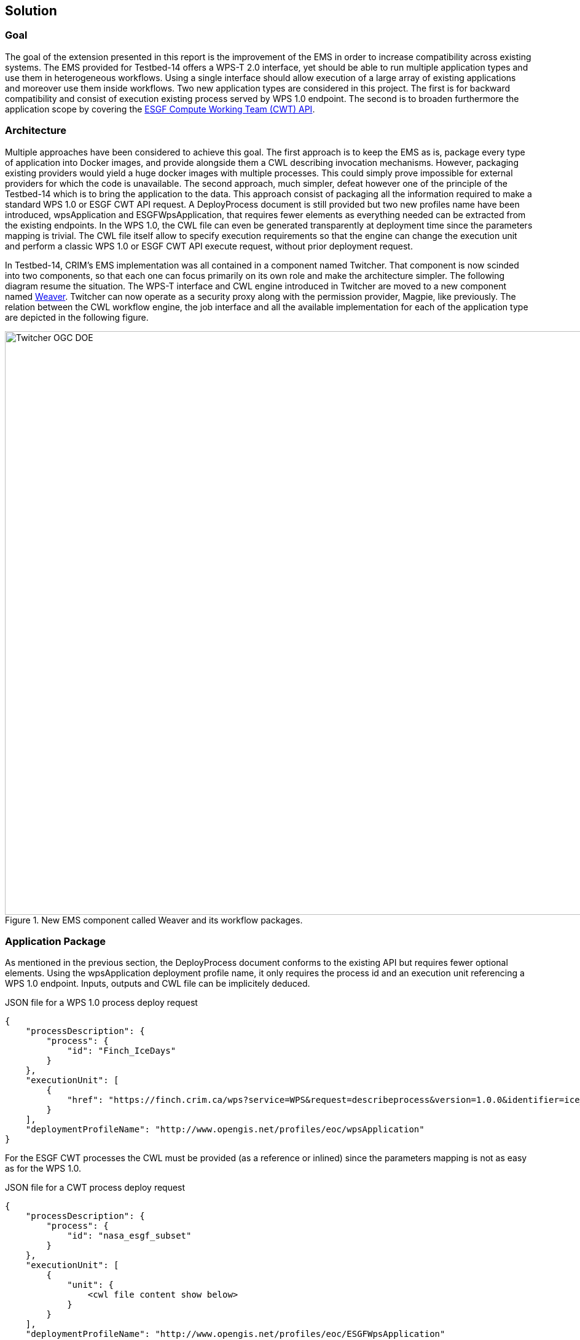 [[Solution]]
== Solution

=== Goal

The goal of the extension presented in this report is the improvement of the EMS in order to increase compatibility across existing systems. The EMS provided for Testbed-14 offers a WPS-T 2.0 interface, yet should be able to run multiple application types and use them in heterogeneous workflows. Using a single interface should allow execution of a large array of existing applications and moreover use them inside workflows. Two new application types are considered in this project. The first is for backward compatibility and consist of execution existing process served by WPS 1.0 endpoint. The second is to broaden furthermore the application scope by covering the <<ESGFCompute, ESGF Compute Working Team (CWT) API>>.

=== Architecture

Multiple approaches have been considered to achieve this goal. The first approach is to keep the EMS as is, package every type of application into Docker images, and provide alongside them a CWL describing invocation mechanisms. However, packaging existing providers would yield a huge docker images with multiple processes. This could simply prove impossible for external providers for which the code is unavailable. The second approach, much simpler, defeat however one of the principle of the Testbed-14 which is to bring the application to the data. This approach consist of packaging all the information required to make a standard WPS 1.0 or ESGF CWT API request. A DeployProcess document is still provided but two new profiles name have been introduced, wpsApplication and ESGFWpsApplication, that requires fewer elements as everything needed can be extracted from the existing endpoints. In the WPS 1.0, the CWL file can even be generated transparently at deployment time since the parameters mapping is trivial. The CWL file itself allow to specify execution requirements so that the engine can change the execution unit and perform a classic WPS 1.0 or ESGF CWT API execute request, without prior deployment request.

In Testbed-14, CRIM's EMS implementation was all contained in a component named Twitcher. That component is now scinded into two components, so that each one can focus primarily on its own role and make the architecture simpler. The following diagram resume the situation. The WPS-T interface and CWL engine introduced in Twitcher are moved to a new component named https://github.com/crim-ca/weaver[Weaver]. Twitcher can now operate as a security proxy along with the permission provider, Magpie, like previously. The relation between the CWL workflow engine, the job interface and all the available implementation for each of the application type are depicted in the following figure.

.New EMS component called Weaver and its workflow packages.
image::images/Twitcher_OGC_DOE.png[width=950,align="center"]

=== Application Package

As mentioned in the previous section, the DeployProcess document conforms to the existing API but requires fewer optional elements. Using the wpsApplication deployment profile name, it only requires the process id and an execution unit referencing a WPS 1.0 endpoint. Inputs, outputs and CWL file can be implicitely deduced.

.JSON file for a WPS 1.0 process deploy request
[source,json]
----
{
    "processDescription": {
        "process": {
            "id": "Finch_IceDays"
        }
    },
    "executionUnit": [
        {
            "href": "https://finch.crim.ca/wps?service=WPS&request=describeprocess&version=1.0.0&identifier=ice_days"
        }
    ],
    "deploymentProfileName": "http://www.opengis.net/profiles/eoc/wpsApplication"
}
----

For the ESGF CWT processes the CWL must be provided (as a reference or inlined) since the parameters mapping is not as easy as for the WPS 1.0.

.JSON file for a CWT process deploy request
[source,json]
----
{
    "processDescription": {
        "process": {
            "id": "nasa_esgf_subset"
        }
    },
    "executionUnit": [
        {
            "unit": {
                <cwl file content show below>
            }
        }
    ],
    "deploymentProfileName": "http://www.opengis.net/profiles/eoc/ESGFWpsApplication"
}
----

The CWL file is modified so that the CWL engine can instantiate the appropriate job implementation. To that effect, the hints section of the CWL file are used. This replaces the traditional DockerRequirement value for extensions requirements, which are WPS1Requirement and ESGF-CWTRequirement. Under that key, a dictionary containing all the parameters required to make an execute request to WPS 1.0 provider is added. Below, a CWL example file describes one of the climate processes for the WPS 1.0 provider. The only difference with the CWL provided during Testbed-14 is the hints section declaring the WPS1Requirement and two parameters: the provider endpoint and the process which is wrapped. The file format is also now enforced in the CWL file.

.CWL file for the ice_days process of Finch WPS 1.0 provider
[source,json]
----
{
  "cwlVersion": "v1.0",
  "$namespaces": {
    "edam": "http://edamontology.org/"
  },
  "class": "CommandLineTool",
  "hints": {
    "WPS1Requirement": {
      "process": "ice_days",
      "provider": "https://finch.crim.ca/wps"
    }
  },
  "inputs": {
    "tasmax": {
      "default": {
        "mimeType": "application/x-netcdf",
        "schema": null,
        "encoding": "base64"
      },
      "type": {
        "items": "File",
        "type": "array"
      },
      "format": "edam:format_3650"
    },
    "freq": {
      "default": "YS",
      "type": {
        "symbols": [
          "YS",
          "MS",
          "QS-DEC",
          "AS-JUL"
        ],
        "type": "enum"
      }
    }
  },
  "outputs": {
    "output_netcdf": {
      "outputBinding": {
        "glob": "output_netcdf.nc"
      },
      "type": "File",
      "format": "edam:format_3650"
    },
    "output_log": {
      "outputBinding": {
        "glob": "output_log.*"
      },
      "type": "File",
      "format": "edam:format_1964"
    }
  }
}
----

When the CWL engine encounters the file presented above, it recognizes the WPS1Requirement thus creating a WPS 1.0 Job. That job uses the same interface than the WPS-T 2.0 Job, but rather than deploying and executing an application on a remote ADES it call the WPS 1.0 execute request of the provider and process given in parameters. The result is then fetched like for the ADES implementation.

In the following CWL file, the ESGF-CWTRequirement triggers the creation of CWT Job that will use the ESGF-compute-api Python package to run the process with a proper parameters mapping. Once again there is no deployment involved and once the process execution complete, the result is fetched.

.CWL file for the NASA CWT Subset process
[source,json]
----
{
    "cwlVersion": "v1.0",
    "class": "CommandLineTool",
    "hints": {
        "ESGF-CWTRequirement": {
            "provider": "https://edas.nccs.nasa.gov/wps/cwt",
            "process": "xarray.subset"
        }
    },
    "inputs": {
        "files": "File",
        "variable": {
            "type": "string"
        },
        "time_start": {
            "type": "float",
            "default": null
        },
        "time_end": {
            "type": "float",
            "default": null
        },
        "time_crs": {
            "type": "string",
            "default": null
        },
        "lat_start": {
            "type": "float",
            "default": null
        },
        "lat_end": {
            "type": "float",
            "default": null
        },
        "lat_crs": {
            "type": "string",
            "default": null
        },
        "lon_start": {
            "type": "float",
            "default": null
        },
        "lon_end": {
            "type": "float",
            "default": null
        },
        "lon_crs": {
            "type": "string",
            "default": null
        }
    },
    "outputs": {
        "output": {
            "outputBinding": {
                "glob": "output_netcdf.nc"
            },
            "type": "File"
        }
    }
}
----

==== ESGF CWT Applications

===== Current implementation

Currently, only a small portion of the ESGF WPS processing is implemented in Weaver. This is largely due to the fact that ESGF WPS inputs are nested, and this nested structure must be translated to a flat one to correspond to standard WPS inputs or to Weaver's inputs.

Some of these nested parameters are easy to implement, because they are always the same across each process, but others can't be automatically queried.

Currently, this is what an execution body would look like:

.JSON file of a CWT process execute body
[source,json]
----
{
  "mode": "async",
  "response": "document",
  "inputs": [
      {
         "id": "files",
         "href": "https://boreas.ouranos.ca/twitcher/ows/proxy/thredds/dodsC/birdhouse/nrcan/nrcan_northamerica_monthly/tasmin/nrcan_northamerica_monthly_2015_tasmin.nc"
      },
      {
         "id": "variable",
         "data": "tasmin"
      },
      {
         "id": "api_key",
         "data": "{{ api_key }}"
      },
      {
         "id": "time_start",
         "data": "0"
      },
      {
         "id": "time_end",
         "data": "5"
      },
      {
         "id": "time_crs",
         "data": "values"
      },
      {
         "id": "lat_start",
         "data": "60"
      },
      {
         "id": "lat_end",
         "data": "40"
      },
      {
         "id": "lat_crs",
         "data": "values"
      },
      {
         "id": "lon_start",
         "data": "-80"
      },
      {
         "id": "lon_end",
         "data": "-60"
      },
      {
         "id": "lon_crs",
         "data": "values"
      }
  ],
  "outputs": [
    {
      "id": "output",
      "transmissionMode": "reference"
    }
  ]
}
----

The 'files' and 'variable' correspond to the ESGF 'Variable' input.

The 'api_key' must be obtained by creating an account on the Lawrence Livermore National Laboratory web site.

The other inputs are a flat representation of the ESGF 'Domain' input. So far, the time, lat and lon attributes are in every netcdf file encountered so they are easy to implement and re-use for each process.

The tested and currently working ESGF processes are 'CDAT.aggregate' and 'CDAT.subset'.

===== Next steps

One big downside of the ESGF WPS versus standard WPS is that the inputs must be explicitly described in the deployment of a process (for standard WPS, the deployment of a process requires only its url).

We could identify a specific set of inputs that we want to support and include them in a shared interface between deployed ESGF processes. That way, the deployment of a process would be much more succinct. The 'DescribeProcess' command would still show all the inputs available

Here are the inputs that would be easy to include in the interface:

* Common domain variables:
** Latitude (min and max)
** Longitude (min and max)
** Time (min and max)
* Variables (datasets urls and variable name)

And these inputs would need to be investigated as to how to implement them:

* Custom domain variables (their name is provided by the user at execution time, not at deploy time)
* Mask
* Axis
* Gridder


=== Application Chaining

For the application chaining, CWL engine is now able to process all type of application only by instantiating the proper job type. To demonstrate that interoperability two workflows have been produced  and will be presented in this section. However, before going there, utility applications have to be introduced.

==== Utility applications

This concept has been added to further improve compatibility. They are small python applications, still packaged as CWL, that can make some adaptation between related type. For example, some application yields json file containing array of netcdf files. The json output is therefore incompatible with an application wanting netcdf files as inputs. The utility application can be chained between the two. This way, the CWL engine feeds the json output into the utility apps that will provide an array of netcdf files, ready to be consumed by the next application. These applications are really lightweight because the CWL file is only wrapping a python function already inside the Weaver EMS component. Below is a sample CWL file of the json to netcdf.

.CWL file for the json to netcdf utility application
[source,json]
----
#!/usr/bin/env cwl-runner
cwlVersion: v1.0
$namespaces:
  iana: "https://www.iana.org/assignments/media-types/"
  edam: "http://edamontology.org/"
class: CommandLineTool
baseCommand: python
arguments: ["-m", "weaver.processes.builtin.jsonarray2netcdf", $(runtime.outdir)]
inputs:
 input:
   type: File
   format: iana:application/json
   inputBinding:
     position: 1
outputs:
 output:
   format: edam:format_3650
   type:
     type: array
     items: File
   outputBinding:
     glob: "*.nc"
----

==== 1st Workflow chaining WPS 1.0 processes

The first workflow consists of a subsetter and a climate indices process. The deploy body is exactly the same as in Testbed-14 as shown here. It contains the deployment profile name indicating that it is a workflow, a process id and a cwl reference containing the workflow.

.JSON file for the WPS 1.0 workflow
[source,json]
----
{
    "processDescription": {
        "process": {
            "id": "WorkflowSubsetIceDays",
            "title": "Workflow of Subset and Ice Days",
            "abstract": "Workflow that first executes a bounding box subset of a region and afterwards calculates days with ice within the obtained region."
        }
    },
    "executionUnit": [
        {
            "href": "tests/functional/application-packages/workflow_subset_ice_days.cwl"
        }
    ],
    "deploymentProfileName": "http://www.opengis.net/profiles/eoc/workflow"
}
----

The CWL is also built the same way as in Testbed-14. It contains the class indicating that it is a workflow, the workflow inputs and outputs and the steps referencing cwl files. This workflow contains 2 WPS 1.0 steps and one utility json2nc step converting the output type of the first step into an acceptable type for the third one as introduced in the previous section.

.CWL file for the WPS 1.0 workflow
----
{
    "cwlVersion": "v1.0",
    "class": "Workflow",
    "requirements": [
        {
            "class": "StepInputExpressionRequirement"
        }
    ],
    "inputs": {
        "tasmax": {
            "type": {
                "type": "array",
                "items": "string"
            }
        },
        "lat0": "float",
        "lat1": "float",
        "lon0": "float",
        "lon1": "float",
        "freq": {
            "default": "YS",
            "type": {
                "type": "enum",
                "symbols": ["YS", "MS", "QS-DEC", "AS-JUL"]
            }
        }
    },
    "outputs": {
        "output": {
            "type": "File",
            "outputSource": "ice_days/output_netcdf"
        }
    },
    "steps": {
        "subset": {
            "run": "ColibriFlyingpigeon_SubsetBbox.cwl",
            "in": {
                "resource": "tasmax",
                "lat0": "lat0",
                "lat1": "lat1",
                "lon0": "lon0",
                "lon1": "lon1"
            },
            "out": ["output"]
        },
        "json2nc": {
            "run": "jsonarray2netcdf",
            "in": {
                "input": "subset/output"
            },
            "out": ["output"]
        },
        "ice_days": {
            "run": "Finch_IceDays.cwl",
            "in": {
                "tasmax": "json2nc/output",
                "freq": "freq"
            },
            "out": ["output_netcdf"]
        }
    }
}
----

==== 2nd Workflow linking 2 subsetters of CWT and WPS 1.0 type

The second workflow has been tried both ways, first subsetting by CWT then by WPS 1.0 and using the opposite order, WPS 1.0 first then feeding the CWT interface. As for the first workflow, the deploy body is unchanged from previous Testbed (except for the CWL file name) and omit here.

The first CWL shows that the WPS 1.0, "crim_subset", is linked to the second step, "llnl_subset", a CWT process executed on the Lawrence Livermore National Laboratory server.

.CWL file for the WPS 1.0 to CWT workflow
----

{
    "cwlVersion": "v1.0",
    "class": "Workflow",
    "requirements": [
        {
            "class": "StepInputExpressionRequirement"
        }
    ],
    "inputs": {
        "files": "string[]",
        "variable": "string",
        "esgf_api_key": "string",
        "llnl_lat0": "float",
        "llnl_lat1": "float",
        "llnl_lon0": "float",
        "llnl_lon1": "float",
        "crim_lat0": "float",
        "crim_lat1": "float",
        "crim_lon0": "float",
        "crim_lon1": "float"
    },
    "outputs": {
        "output": {
            "type": "File",
            "outputSource": "llnl_subset/output"
        }
    },
    "steps": {
        "crim_subset": {
            "run": "ColibriFlyingpigeon_SubsetBbox.cwl",
            "in": {
                "resource": "files",
                "lat0": "crim_lat0",
                "lat1": "crim_lat1",
                "lon0": "crim_lon0",
                "lon1": "crim_lon1"
            },
            "out": ["output"]
        },
        "llnl_subset": {
            "run": "SubsetESGF.cwl",
            "in": {
                "files": "crim_subset/output",
                "variable": "variable",
                "api_key": "esgf_api_key",
                "lat_start": "llnl_lat0",
                "lat_end": "llnl_lat1",
                "lon_start": "llnl_lon0",
                "lon_end": "llnl_lon1"
            },
            "out": ["output"]
        }
    }
}
----

The second CWL file shows the opposite, this time using the CWT interface of the NASA server, "nasa_subset", to feed the WPS 1.0 process, "crim_subset". In this workflow, an utility application is also used to convert the file type obtains from the "nasa_subset" step to a string type required by the "crim_subset" further supporting the usefulness of these utility applications.

.CWL file for the WPS 1.0 to CWT workflow
----
{
    "cwlVersion": "v1.0",
    "class": "Workflow",
    "requirements": [
        {
            "class": "StepInputExpressionRequirement"
        }
    ],
    "inputs": {
        "files": "File",
        "variable": "string",
        "nasa_lat0": "float",
        "nasa_lat1": "float",
        "nasa_lon0": "float",
        "nasa_lon1": "float",
        "crim_lat0": "float",
        "crim_lat1": "float",
        "crim_lon0": "float",
        "crim_lon1": "float"
    },
    "outputs": {
        "output": {
            "type": "File",
            "outputSource": "crim_subset/output"
        }
    },
    "steps": {
        "nasa_subset": {
            "run": "SubsetNASAESGF.cwl",
            "in": {
                "files": "files",
                "variable": "variable",
                "lat_start": "nasa_lat0",
                "lat_end": "nasa_lat1",
                "lon_start": "nasa_lon0",
                "lon_end": "nasa_lon1"
            },
            "out": ["output"]
        },
        "file2string_array": {
            "run": "file2string_array",
            "in": {
                "input": "nasa_subset/output"
            },
            "out": ["output"]
        },
        "crim_subset": {
            "run": "ColibriFlyingpigeon_SubsetBbox.cwl",
            "in": {
                "resource": "file2string_array/output",
                "lat0": "crim_lat0",
                "lat1": "crim_lat1",
                "lon0": "crim_lon0",
                "lon1": "crim_lon1"
            },
            "out": ["output"]
        }
    }
}
----

==== Conclusion

TODO: To be moved in a better place

It has been shown with the previous workflows that interoperability between WPS 1.0 and ESGF CWT interface can be achieved with the Weaver component. If climate processes could have been available as Docker application during the short project time frame, a workflow composed of all WPS 1.0, ESGF CWT and WPS-T 2.0 interface could have been tested also.

Since there is active works done using machine learning at CRIM and they are increasingly packaged as Docker applications, the next logical step is to start to integrate them into workflows and leverage the power of the Weaver component to execute them. Moreover, the usage of CWL workflows that can mix and match between all these interfaces is more than welcome by allowing reutilisation of existing processes and making workflows more powerful.